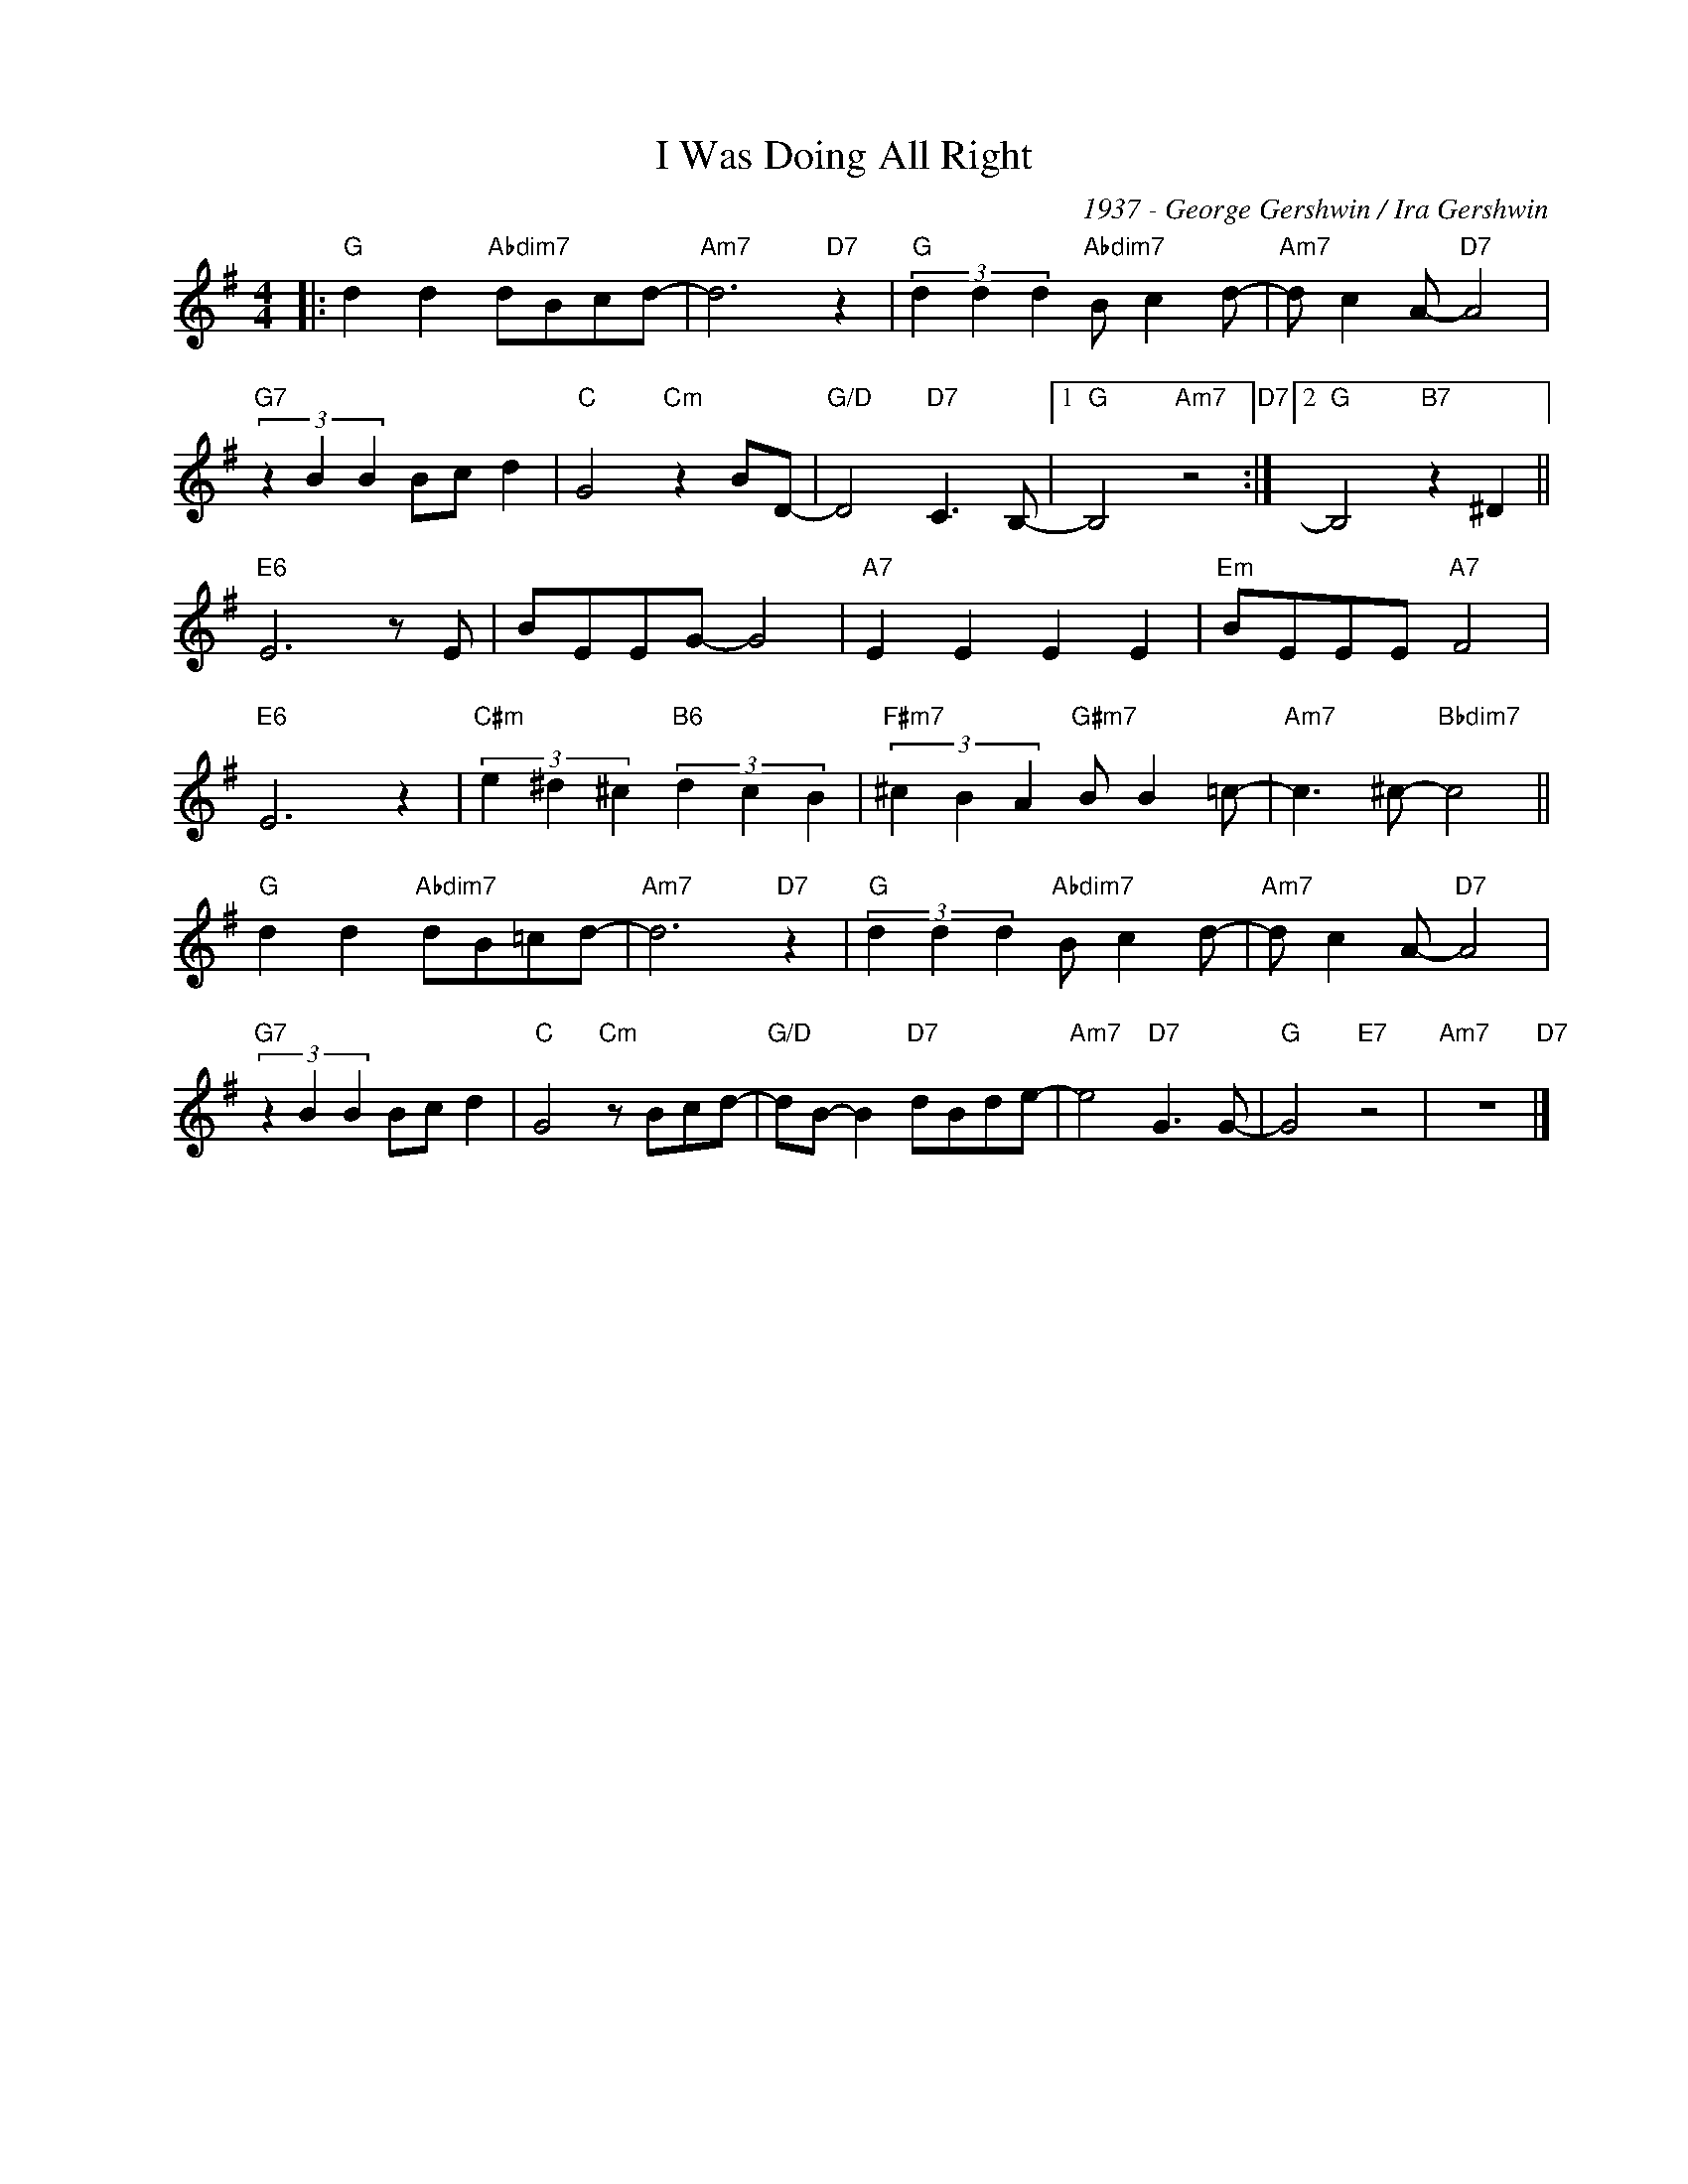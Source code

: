 X:1
T:I Was Doing All Right
C:1937 - George Gershwin / Ira Gershwin
Z:www.realbook.site
L:1/8
M:4/4
I:linebreak $
K:G
V:1 treble nm=" " snm=" "
V:1
|:"G" d2 d2"Abdim7" dBcd- |"Am7" d6"D7" z2 |"G" (3d2 d2 d2"Abdim7" B c2 d- |"Am7" d c2 A-"D7" A4 |$ %4
"G7" (3z2 B2 B2 Bc d2 |"C" G4"Cm" z2 BD- |"G/D" D4"D7" C3 B,- |1"G" B,4"Am7" z4"D7" :|2 %8
"G" B,4"B7" z2 ^D2 ||$"E6" E6 z E | BEEG- G4 |"A7" E2 E2 E2 E2 |"Em" BEEE"A7" F4 |$"E6" E6 z2 | %14
"C#m" (3e2 ^d2 ^c2"B6" (3d2 c2 B2 |"F#m7" (3^c2 B2 A2"G#m7" B B2 =c- |"Am7" c3 ^c-"Bbdim7" c4 ||$ %17
"G" d2 d2"Abdim7" dB=cd- |"Am7" d6"D7" z2 |"G" (3d2 d2 d2"Abdim7" B c2 d- |"Am7" d c2 A-"D7" A4 |$ %21
"G7" (3z2 B2 B2 Bc d2 |"C" G4"Cm" z Bcd- |"G/D" dB- B2"D7" dBde- |"Am7" e4"D7" G3 G- | %25
"G" G4"E7" z4 |"Am7" z8"D7" |] %27

